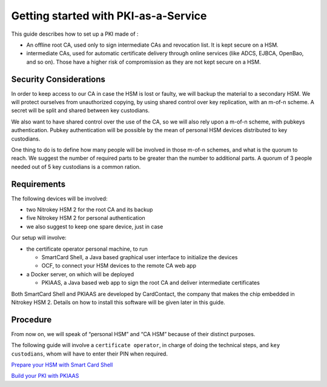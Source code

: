 Getting started with PKI-as-a-Service
=====================================

This guide describes how to set up a PKI made of :

* An offline root CA, used only to sign intermediate CAs and revocation
  list. It is kept secure on a HSM.
* intermediate CAs, used for automatic certificate delivery through
  online services (like ADCS, EJBCA, OpenBao, and so on). Those have a
  higher risk of compromission as they are not kept secure on a HSM.

Security Considerations
-----------------------

In order to keep access to our CA in case the HSM is lost or faulty, we
will backup the material to a secondary HSM. We will protect ourselves
from unauthorized copying, by using shared control over key replication,
with an m-of-n scheme. A secret will be split and shared between key
custodians.

We also want to have shared control over the use of the CA, so we will
also rely upon a m-of-n scheme, with pubkeys authentication. Pubkey
authentication will be possible by the mean of personal HSM devices
distributed to key custodians.

One thing to do is to define how many people will be involved in those
m-of-n schemes, and what is the quorum to reach. We suggest the number
of required parts to be greater than the number to additional parts. A
quorum of 3 people needed out of 5 key custodians is a common ration.

Requirements
------------

The following devices will be involved:

-  two Nitrokey HSM 2 for the root CA and its backup
-  five Nitrokey HSM 2 for personal authentication
-  we also suggest to keep one spare device, just in case

Our setup will involve:

-  the certificate operator personal machine, to run

   -  SmartCard Shell, a Java based graphical user interface to
      initialize the devices
   -  OCF, to connect your HSM devices to the remote CA web app

-  a Docker server, on which will be deployed

   -  PKIAAS, a Java based web app to sign the root CA and deliver
      intermediate certificates

Both SmartCard Shell and PKIAAS are developed by CardContact, the
company that makes the chip embedded in Nitrokey HSM 2. Details on how
to install this software will be given later in this guide.

Procedure
---------

From now on, we will speak of “personal HSM” and “CA HSM” because of
their distinct purposes.

The following guide will involve a ``certificate operator``, in charge
of doing the technical steps, and ``key custodians``, whom will have to
enter their PIN when required.

`Prepare your HSM with Smart Card Shell <smart-card-shell>`__

`Build your PKI with PKIAAS <pkiaas>`__
